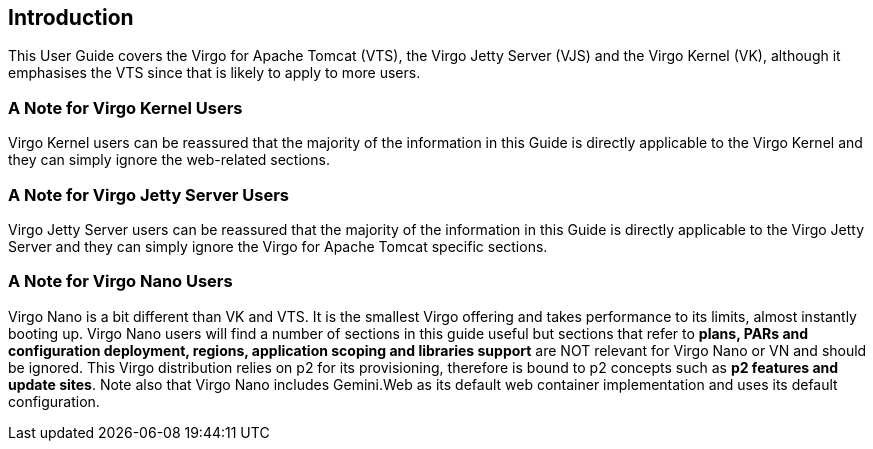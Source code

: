 :virgo-name: Virgo
:version: 3.7.0.RC01

:umbrella-virgo-name: Eclipse Virgo
:tomcat-product-name: Virgo for Apache Tomcat
:tomcat-product-name-short: VTS
:jetty-product-name: Virgo Jetty Server
:jetty-product-name-short: VJS
:kernel-product-name: Virgo Kernel
:kernel-product-name-short: VK
:nano-product-name: Virgo Nano
:nano-product-name-short: VN
:user-guide: link:../../virgo-user-guide/html/index.html[User Guide]
:tooling-guide: link:../../virgo-tooling-guide/html/index.html[Tooling Guide]

:gemini-blueprint-guide: https://www.eclipse.org/gemini/blueprint/documentation/reference/2.0.0.RELEASE/html/index.html[Eclipse Gemini Blueprint Reference Guide]

:spring-framework-version: 4.2.9.RELEASE

:homepage: https://www.eclipse.org/virgo
:ebr: http://www.eclipse.org/ebr[EBR]

:imagesdir: assets/images

anchor:introduction[]

== Introduction

This User Guide covers the {tomcat-product-name} ({tomcat-product-name-short}), the {jetty-product-name}
({jetty-product-name-short}) and the {kernel-product-name} ({kernel-product-name-short}), although it emphasises the
{tomcat-product-name-short} since that is likely to apply to more users.


=== A Note for {kernel-product-name} Users

{kernel-product-name} users can be reassured that the majority of the information
in this Guide is directly applicable to the {kernel-product-name} and they can simply ignore the web-related sections.

=== A Note for {jetty-product-name} Users

{jetty-product-name} users can be reassured that the majority of the information
in this Guide is directly applicable to the {jetty-product-name} and they can simply ignore the {tomcat-product-name} specific sections.

=== A Note for {nano-product-name} Users

{nano-product-name} is a bit different than {kernel-product-name-short} and {tomcat-product-name-short}.
It is the smallest Virgo offering and takes performance to its limits, almost instantly booting up.
{nano-product-name} users will find a number of sections in this guide useful but sections that refer to
*plans, PARs and configuration deployment, regions, application scoping and libraries support*
are NOT relevant for {nano-product-name} or {nano-product-name-short} and should be ignored.
This Virgo distribution relies on p2 for its provisioning, therefore is bound to p2 concepts such as *p2 features and update sites*.
Note also that {nano-product-name} includes Gemini.Web as its default web container implementation and uses its default configuration.

